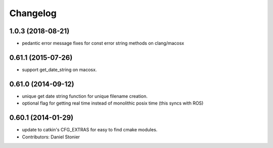 =========
Changelog
=========

1.0.3 (2018-08-21)
------------------
* pedantic error message fixes for const error string methods on clang/macosx

0.61.1 (2015-07-26)
-------------------
* support get_date_string on macosx.

0.61.0 (2014-09-12)
-------------------
* unique get date string function for unique filename creation.
* optional flag for getting real time instead of monolithic posix time (this syncs with ROS)

0.60.1 (2014-01-29)
-------------------
* update to catkin's CFG_EXTRAS for easy to find cmake modules.
* Contributors: Daniel Stonier
